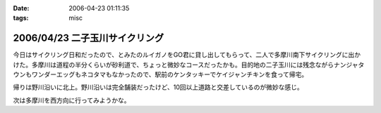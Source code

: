 :date: 2006-04-23 01:11:35
:tags: misc

===============================
2006/04/23 二子玉川サイクリング
===============================

今日はサイクリング日和だったので、とみたのルイガノをGO君に貸し出してもらって、二人で多摩川南下サイクリングに出かけた。多摩川は道程の半分くらいが砂利道で、ちょっと微妙なコースだったかも。目的地の二子玉川には残念ながらナンジャタウンもワンダーエッグもネコタマもなかったので、駅前のケンタッキーでケイジャンチキンを食って帰宅。

帰りは野川沿いに北上。野川沿いは完全舗装だったけど、10回以上道路と交差しているのが微妙な感じ。

次は多摩川を西方向に行ってみようかな。


.. :extend type: text/x-rst
.. :extend:



.. :comments:
.. :comment id: 2006-04-23.5345850528
.. :title: Re:二子玉川サイクリング
.. :author: setomits
.. :date: 2006-04-23 11:48:55
.. :email: 
.. :url: 
.. :body:
.. 多摩川サイクリング情報マップ
.. http://members.jcom.home.ne.jp/tamariva/map.html
.. がおすすめです。
.. 
.. :comments:
.. :comment id: 2006-04-23.5187150886
.. :title: Re:二子玉川サイクリング
.. :author: しみずかわ
.. :date: 2006-04-23 15:25:19
.. :email: 
.. :url: 
.. :body:
.. >多摩川サイクリング情報マップ
.. 
.. おお！これはすごい。こういうのを見てると、羽田空港まで行ってみたい気になってくる(笑
.. 
